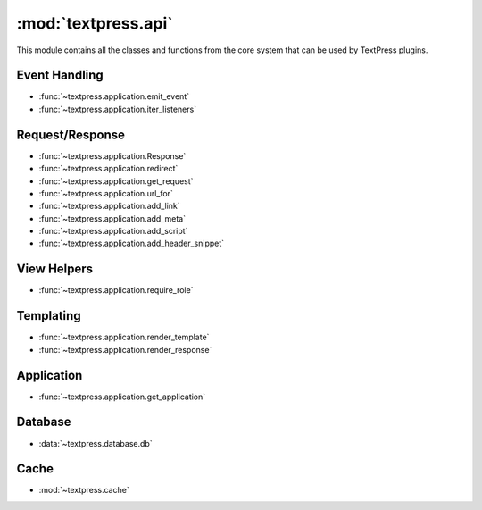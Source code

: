 :mod:`textpress.api`
====================

.. module:: textpress.api

This module contains all the classes and functions from the core system that
can be used by TextPress plugins.


Event Handling
--------------

-   :func:`~textpress.application.emit_event`
-   :func:`~textpress.application.iter_listeners`

Request/Response
----------------
-   :func:`~textpress.application.Response`
-   :func:`~textpress.application.redirect`
-   :func:`~textpress.application.get_request`
-   :func:`~textpress.application.url_for`
-   :func:`~textpress.application.add_link`
-   :func:`~textpress.application.add_meta`
-   :func:`~textpress.application.add_script`
-   :func:`~textpress.application.add_header_snippet`

View Helpers
------------
-   :func:`~textpress.application.require_role`

Templating
----------

-   :func:`~textpress.application.render_template`
-   :func:`~textpress.application.render_response`

Application
-----------

-   :func:`~textpress.application.get_application`

Database
--------

-   :data:`~textpress.database.db`

Cache
-----

-   :mod:`~textpress.cache`
